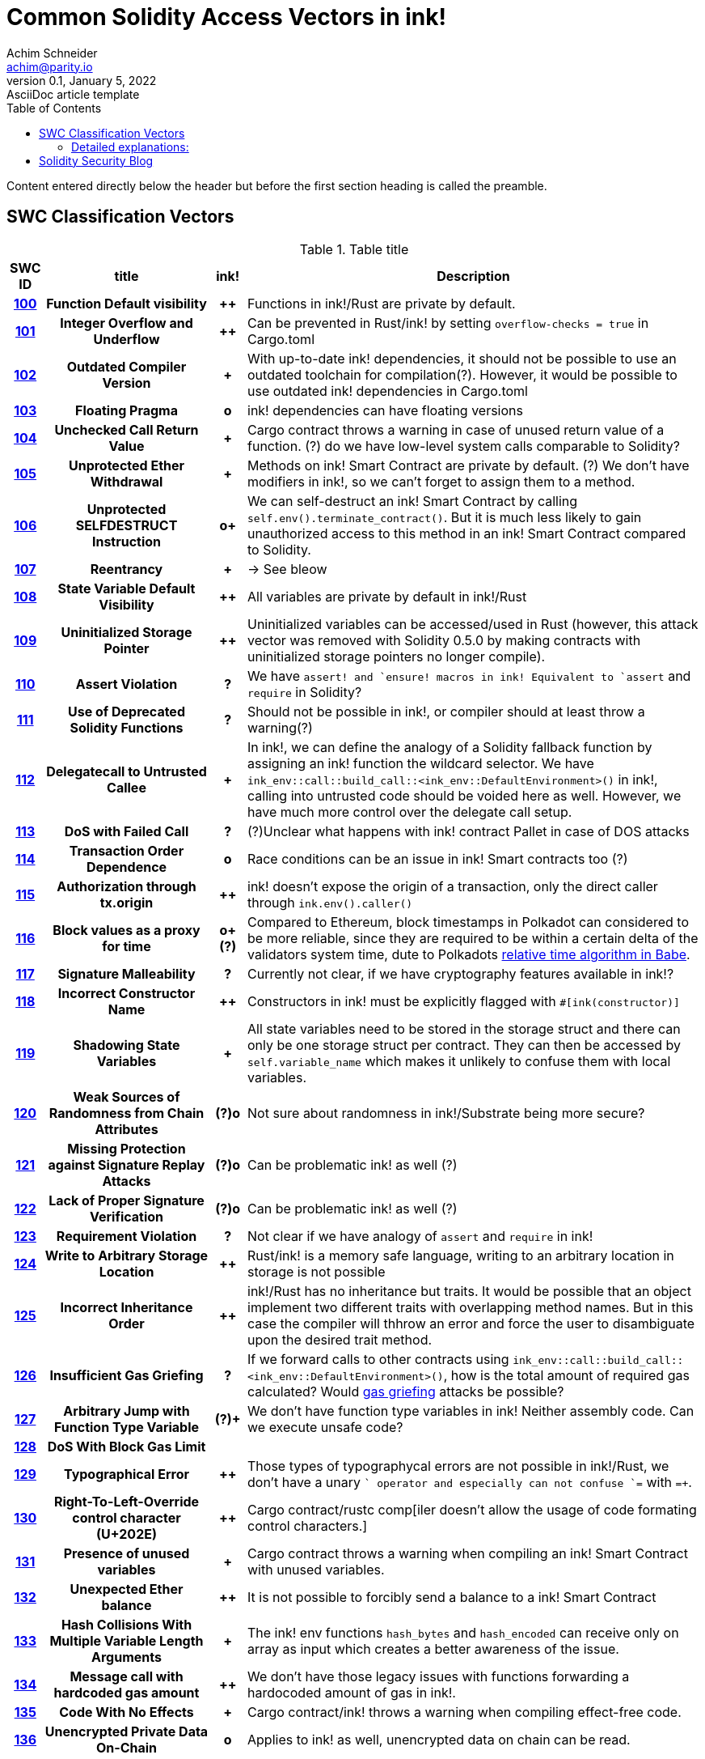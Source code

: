 = Common Solidity Access Vectors in ink!
Achim Schneider <achim@parity.io>
0.1, January 5, 2022: AsciiDoc article template
:toc:
:icons: font
:url-quickref: https://docs.asciidoctor.org/asciidoc/latest/syntax-quick-reference/

Content entered directly below the header but before the first section heading is called the preamble.

== SWC Classification Vectors

.Table title
[cols="^5h,24h,^5h,~"]
|====
|SWC ID |title | ink! | Description

|https://swcregistry.io/docs/SWC-100[100]
|Function Default visibility
|++
|Functions in ink!/Rust are private by default. 

|https://swcregistry.io/docs/SWC-101[101]
|Integer Overflow and Underflow
|++
|Can be prevented in Rust/ink! by setting `overflow-checks = true` in Cargo.toml 

|https://swcregistry.io/docs/SWC-102[102]
|Outdated Compiler Version
|+
|With up-to-date ink! dependencies, it should not be possible to use an outdated toolchain for compilation(?). However, it would be possible to use outdated ink! dependencies in Cargo.toml

|https://swcregistry.io/docs/SWC-103[103]
|Floating Pragma
|o
|ink! dependencies can have floating versions

|https://swcregistry.io/docs/SWC-104[104]
|Unchecked Call Return Value
|+
|Cargo contract throws a warning in case of unused return value of a function. (?) do we have low-level system calls comparable to Solidity?

|https://swcregistry.io/docs/SWC-105[105]
|Unprotected Ether Withdrawal
|+
|Methods on ink! Smart Contract are private by default. (?) We don't have modifiers in ink!, so we can't forget to assign them to a method.

|https://swcregistry.io/docs/SWC-106[106]
|Unprotected SELFDESTRUCT Instruction
|o+
|We can self-destruct an ink! Smart Contract by calling `self.env().terminate_contract()`. But it is much less likely to gain unauthorized access to this method in an ink! Smart Contract compared to Solidity.

|https://swcregistry.io/docs/SWC-107[107]
|Reentrancy
|+
|-> See bleow 

|https://swcregistry.io/docs/SWC-108[108]
|State Variable Default Visibility
|++
|All variables are private by default in ink!/Rust

|https://swcregistry.io/docs/SWC-109[109]
|Uninitialized Storage Pointer
|++
|Uninitialized variables can be accessed/used in Rust (however, this attack vector was removed with Solidity 0.5.0 by making contracts with uninitialized storage pointers no longer compile).

|https://swcregistry.io/docs/SWC-110[110]
|Assert Violation
|?
|We have `assert!`` and `ensure!`` macros in ink! Equivalent to `assert` and `require` in Solidity?

|https://swcregistry.io/docs/SWC-111[111]
|Use of Deprecated Solidity Functions
|?
|Should not be possible in ink!, or compiler should at least throw a warning(?)

|https://swcregistry.io/docs/SWC-112[112]
|Delegatecall to Untrusted Callee
|+
|In ink!, we can define the analogy of a Solidity fallback function by assigning an ink! function the wildcard selector. We have `ink_env::call::build_call::<ink_env::DefaultEnvironment>()` in ink!, calling into untrusted code should be voided here as well. However, we have much more control over the delegate call setup.

|https://swcregistry.io/docs/SWC-113[113]
|DoS with Failed Call
|?
|(?)Unclear what happens with ink! contract Pallet in case of DOS attacks

|https://swcregistry.io/docs/SWC-114[114]
|Transaction Order Dependence
|o
|Race conditions can be an issue in ink! Smart contracts too (?)

|https://swcregistry.io/docs/SWC-115[115]
|Authorization through tx.origin
|++
|ink! doesn't expose the origin of a transaction, only the direct caller through `ink.env().caller()`

|https://swcregistry.io/docs/SWC-116[116]
|Block values as a proxy for time
|o+(?)
|Compared to Ethereum, block timestamps in Polkadot can considered to be more reliable, since they are required to be within a certain delta of the validators system time, dute to Polkadots https://research.web3.foundation/en/latest/polkadot/block-production/Babe.html#-4.-clock-adjustment--relative-time-algorithm-[relative time algorithm in Babe].

|https://swcregistry.io/docs/SWC-117[117]
|Signature Malleability
|?
|Currently not clear, if we have cryptography features available in ink!?

|https://swcregistry.io/docs/SWC-118[118]
|Incorrect Constructor Name
|++
|Constructors in ink! must be explicitly flagged with `#[ink(constructor)]`

|https://swcregistry.io/docs/SWC-119[119]
|Shadowing State Variables
|+
|All state variables need to be stored in the storage struct and there can only be one storage struct per contract. They can then be accessed by `self.variable_name` which makes it unlikely to confuse them with local variables.

|https://swcregistry.io/docs/SWC-120[120]
|Weak Sources of Randomness from Chain Attributes
|(?)o
|Not sure about randomness in ink!/Substrate being more secure?

|https://swcregistry.io/docs/SWC-121[121]
|Missing Protection against Signature Replay Attacks
|(?)o
|Can be problematic ink! as well (?)

|https://swcregistry.io/docs/SWC-122[122]
|Lack of Proper Signature Verification
|(?)o
|Can be problematic ink! as well (?)

|https://swcregistry.io/docs/SWC-123[123]
|Requirement Violation
|?
|Not clear if we have analogy of `assert` and `require` in ink!

|https://swcregistry.io/docs/SWC-124[124]
|Write to Arbitrary Storage Location
|++
|Rust/ink! is a memory safe language, writing to an arbitrary location in storage is not possible

|https://swcregistry.io/docs/SWC-125[125]
|Incorrect Inheritance Order
|++
|ink!/Rust has no inheritance but traits. It would be possible that an object implement two different traits with overlapping method names. But in this case the compiler will thhrow an error and force the user to disambiguate upon the desired trait method.

|https://swcregistry.io/docs/SWC-126[126]
|Insufficient Gas Griefing
|?
|If we forward calls to other contracts using `ink_env::call::build_call::<ink_env::DefaultEnvironment>()`, how is the total amount of required gas calculated? Would https://consensys.github.io/smart-contract-best-practices/known_attacks/#insufficient-gas-griefing[gas griefing] attacks be possible?

|https://swcregistry.io/docs/SWC-127[127]
|Arbitrary Jump with Function Type Variable
|(?)+
|We don't have function type variables in ink! Neither assembly code. Can we execute unsafe code?

|https://swcregistry.io/docs/SWC-128[128]
|DoS With Block Gas Limit
|
|

|https://swcregistry.io/docs/SWC-129[129]
|Typographical Error
|++
|Those types of typographycal errors are not possible in ink!/Rust, we don't have a unary `+` operator and especially can not confuse `+=` with `=+`.

|https://swcregistry.io/docs/SWC-130[130]
|Right-To-Left-Override control character (U+202E)
|++
|Cargo contract/rustc comp[iler doesn't allow the usage of code formating control characters.]

|https://swcregistry.io/docs/SWC-131[131]
|Presence of unused variables
|+
|Cargo contract throws a warning when compiling an ink! Smart Contract with unused variables.

|https://swcregistry.io/docs/SWC-132[132]
|Unexpected Ether balance
|++
|It is not possible to forcibly send a balance to a ink! Smart Contract

|https://swcregistry.io/docs/SWC-133[133]
|Hash Collisions With Multiple Variable Length Arguments
|+
|The ink! env functions `hash_bytes` and `hash_encoded` can receive only on array as input which creates a better awareness of the issue.

|https://swcregistry.io/docs/SWC-134[134]
|Message call with hardcoded gas amount
|++
|We don't have those legacy issues with functions forwarding a hardocoded amount of gas in ink!.

|https://swcregistry.io/docs/SWC-135[135]
|Code With No Effects
|+
|Cargo contract/ink! throws a warning when compiling effect-free code.

|https://swcregistry.io/docs/SWC-136[136]
|Unencrypted Private Data On-Chain
|o
|Applies to ink! as well, unencrypted data on chain can be read.

|====

=== Detailed explanations:

==== SWC-107 Re-entracy

The classic attack vector in Solidity Smart Contracts is a malicious Smart Contract which receives Ether from the attacked contract. Due to this receival, its fallback function gets executed. This allows an attacking contract to call back into the calling contract and invoke further contract calls there which get executed before the control flow of the calling contract finishes.

In ink!, balance transfers are handled by calls into pallet assets, and they are not accompanied by invoking functions in the target contract. However, we could also send balance as part of a function call. This would be done in ink! by invoking a cross contract call and in theory, the called contract could try to call back into the calling one. But by default, calling back into the calling contract is disabled by the corresponding callflag in ink!, so that this attack scenario would only be possible when explicitly allowing re-entrancy in cross contract calls.   

== Solidity Security Blog

1. https://github.com/sigp/solidity-security-blog#reentrancy[Re-Entrancy]

- See SWC-107 above.

2. https://github.com/sigp/solidity-security-blog#ouflow[Arithmetic Over/Under Flows]

- Can be prevented in ink! by setting `overflow-checks = true` in the contracts Cargo.toml 

3. https://github.com/sigp/solidity-security-blog#ether[Unexpected Ether]

- In ink! contracts are not called when only balance is sent to them without an associated function call.

4. https://github.com/sigp/solidity-security-blog#delegatecall[Delegatecall]

- Delegatecalls are https://github.com/paritytech/substrate/pull/10617[WIP] in ink!


5. https://github.com/sigp/solidity-security-blog#visibility[Default Visibilities]

- In ink!, all functions of a Smart Contract are private by default while they are public by default in Solidity. Additionally, callable functions must be flagged explicitly with the `#[ink(message)]` attribute, which makes them available to the API. 

6. https://github.com/sigp/solidity-security-blog#entropy[Entropy Illusion]

- ink! language provides https://paritytech.github.io/ink/ink_env/fn.random.html[ink_env::random]
- Seems to have some issues too?

7. https://github.com/sigp/solidity-security-blog#contract-reference[External Contract Referencing]

8. https://github.com/sigp/solidity-security-blog#short-address[Short Address/Parameter Attack]

9. https://github.com/sigp/solidity-security-blog#unchecked-calls[Unchecked CALL Return Values]

10. https://github.com/sigp/solidity-security-blog#race-conditions[Race Conditions / Front Running]

- Can't be avoided in ink!

11. Denial Of Service (DOS)

12. https://github.com/sigp/solidity-security-blog#block-timestamp[Block Timestamp Manipulation]
- We don't have a time consensus mechanism in Substrate
- Timestamps still might be a bit more reliable in Substrate, check https://blog.unifiedh.com/on-decentralized-clocks-how-time-became-the-biggest-security-threat-on-blockchain-systems-8a7e13622bb0[here].
- (?) Is there another source for time in Substrate/ink! besides block timestamp?

13. Constructors with Care

14. Uninitialised Storage Pointers

15. Floating Points and Numerical Precision

16. tx.origin Authentication

